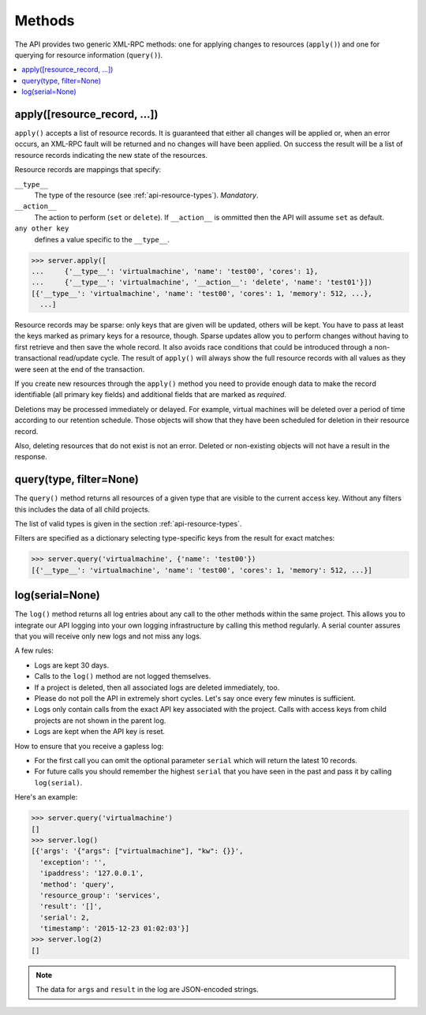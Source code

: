 
Methods
=======

The API provides two generic XML-RPC methods: one for applying changes to
resources (``apply()``) and one for querying for resource information
(``query()``).

.. contents:: :local:

apply([resource_record, ...])
~~~~~~~~~~~~~~~~~~~~~~~~~~~~~

``apply()`` accepts a list of resource records. It is guaranteed that either
all changes will be applied or, when an error occurs, an XML-RPC fault will be
returned and no changes will have been applied. On success the result will be
a list of resource records indicating the new state of the resources.

Resource records are mappings that specify:

``__type__``
  The type of the resource (see :ref:`api-resource-types`). *Mandatory*.

``__action__``
  The action to perform (``set`` or ``delete``). If ``__action__`` is ommitted
  then the API will assume ``set`` as default.

``any other key``
  defines a value specific to the ``__type__``.

.. code-block:: pycon

  >>> server.apply([
  ...     {'__type__': 'virtualmachine', 'name': 'test00', 'cores': 1},
  ...     {'__type__': 'virtualmachine', '__action__': 'delete', 'name': 'test01'}])
  [{'__type__': 'virtualmachine', 'name': 'test00', 'cores': 1, 'memory': 512, ...},
    ...]

Resource records may be sparse: only keys that are given will be updated,
others will be kept. You have to pass at least the keys marked as primary keys
for a resource, though. Sparse updates allow you to perform changes without
having to first retrieve and then save the whole record. It also avoids race
conditions that could be introduced through a non-transactional read/update
cycle. The result of ``apply()`` will always show the full resource records
with all values as they were seen at the end of the transaction.

If you create new resources through the ``apply()`` method you need to provide
enough data to make the record identifiable (all primary key fields) and
additional fields that are marked as *required*.

Deletions may be processed immediately or delayed. For example, virtual
machines will be deleted over a period of time according to our retention
schedule. Those objects will show that they have been scheduled for deletion
in their resource record.

Also, deleting resources that do not exist is not an error. Deleted or
non-existing objects will not have a result in the response.


query(type, filter=None)
~~~~~~~~~~~~~~~~~~~~~~~~

The ``query()`` method returns all resources of a given type that are visible
to the current access key. Without any filters this includes the data of
all child projects.

The list of valid types is given in the section :ref:`api-resource-types`.

Filters are specified as a dictionary selecting type-specific keys from the
result for exact matches:

.. code-block:: pycon

  >>> server.query('virtualmachine', {'name': 'test00'})
  [{'__type__': 'virtualmachine', 'name': 'test00', 'cores': 1, 'memory': 512, ...}]



.. _log-method:

log(serial=None)
~~~~~~~~~~~~~~~~

The ``log()`` method returns all log entries about any call to the other
methods within the same project.  This allows you to integrate our API
logging into your own logging infrastructure by calling this method regularly.
A serial counter assures that you will receive only new logs and not miss any
logs.

A few rules:

* Logs are kept 30 days.
* Calls to the ``log()`` method are not logged themselves.
* If a project is deleted, then all associated logs are deleted immediately, too.
* Please do not poll the API in extremely short cycles.
  Let's say once every few minutes is sufficient.
* Logs only contain calls from the exact API key associated with the project. Calls with access keys from child projects are not shown in the parent log.
* Logs are kept when the API key is reset.

How to ensure that you receive a gapless log:

* For the first call you can omit the optional parameter ``serial``
  which will return the latest 10 records.

* For future calls you should remember the highest ``serial`` that you have
  seen in the past and pass it by calling ``log(serial)``.

Here's an example:

.. code-block:: pycon

  >>> server.query('virtualmachine')
  []
  >>> server.log()
  [{'args': '{"args": ["virtualmachine"], "kw": {}}',
    'exception': '',
    'ipaddress': '127.0.0.1',
    'method': 'query',
    'resource_group': 'services',
    'result': '[]',
    'serial': 2,
    'timestamp': '2015-12-23 01:02:03'}]
  >>> server.log(2)
  []


.. note::

  The data for ``args`` and ``result`` in
  the log are JSON-encoded strings.
